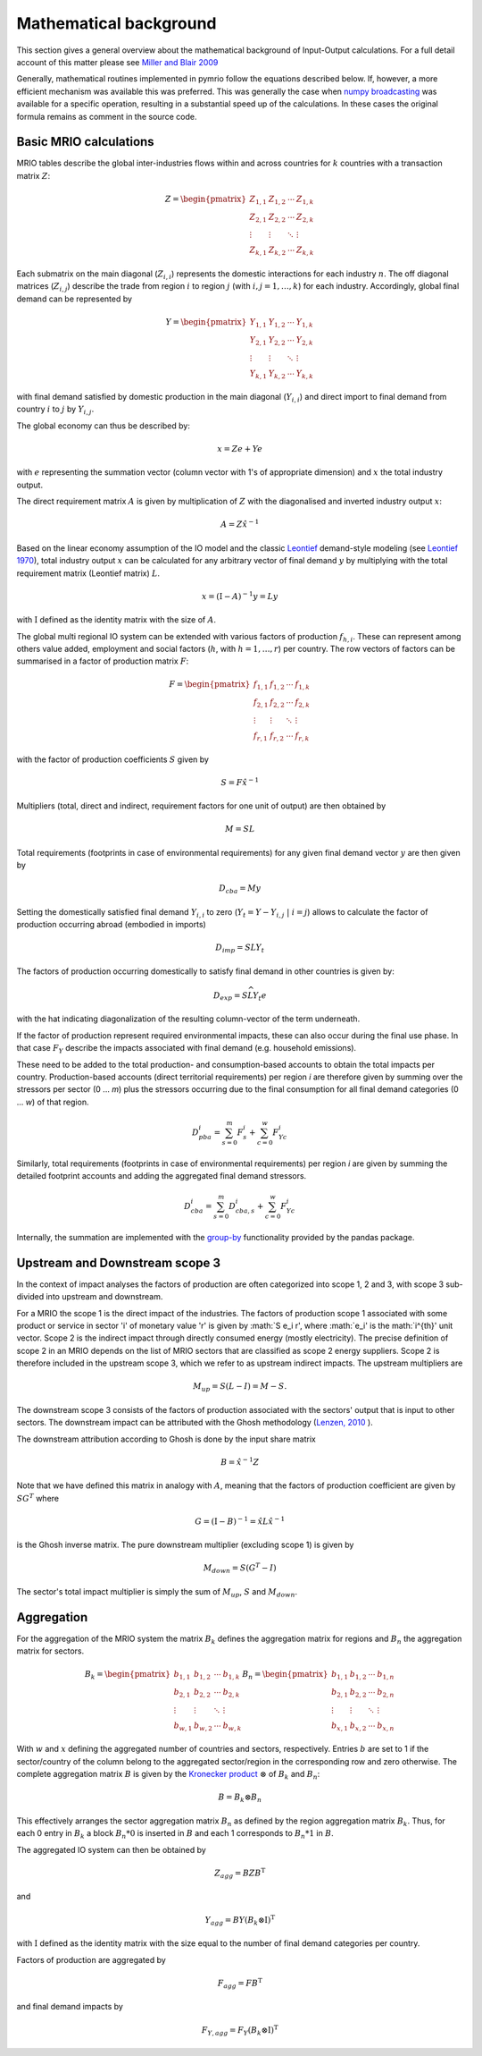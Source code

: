 ########################
Mathematical background
########################

This section gives a general overview about the mathematical background of Input-Output calculations.
For a full detail account of this matter please see 
`Miller and Blair 2009 <http://www.cambridge.org/no/academic/subjects/economics/econometrics-statistics-and-mathematical-economics/input-output-analysis-foundations-and-extensions-2nd-edition>`_


Generally, mathematical routines implemented in pymrio follow the equations described below. 
If, however, a more efficient mechanism was available this was preferred.
This was generally the case when `numpy broadcasting <https://docs.scipy.org/doc/numpy-1.13.0/user/basics.broadcasting.html>`_ 
was available for a specific operation, resulting in a substantial speed up of the calculations.
In these cases the original formula remains as comment in the source code.

Basic MRIO calculations
------------------------

MRIO tables describe the global inter-industries flows within and across countries for :math:`k` countries with a transaction matrix :math:`Z`:

.. math::

    \begin{equation}
    Z = 
    \begin{pmatrix}
      Z_{1,1} & Z_{1,2} & \cdots & Z_{1,k} \\
      Z_{2,1} & Z_{2,2} & \cdots & Z_{2,k} \\
      \vdots  & \vdots  & \ddots & \vdots  \\
      Z_{k,1} & Z_{k,2} & \cdots & Z_{k,k}
    \end{pmatrix}
    \end{equation}

Each submatrix on the main diagonal (:math:`Z_{i,i}`) represents the domestic
interactions for each industry :math:`n`. The off diagonal matrices (:math:`Z_{i,j}`)
describe the trade from region :math:`i` to region :math:`j` (with :math:`i, j = 1, \ldots, k`)
for each industry. Accordingly, global final demand can be represented by 

.. math::
    
    \begin{equation}
        Y =
        \begin{pmatrix}
          Y_{1,1} & Y_{1,2} & \cdots & Y_{1,k} \\
          Y_{2,1} & Y_{2,2} & \cdots & Y_{2,k} \\
          \vdots  & \vdots  & \ddots & \vdots  \\
          Y_{k,1} & Y_{k,2} & \cdots & Y_{k,k}
        \end{pmatrix}
    \end{equation}

with final demand satisfied by domestic production in the main diagonal
(:math:`Y_{i,i}`) and direct import to final demand from country :math:`i` to :math:`j` by
:math:`Y_{i,j}`.

The global economy can thus be described by:

.. math::

    \begin{equation}
        x = Ze + Ye
    \end{equation}

with :math:`e` representing the summation vector (column vector with 1's of
appropriate dimension) and :math:`x` the total industry output. 

The direct requirement matrix :math:`A` is given by multiplication of :math:`Z` with the
diagonalised and inverted industry output :math:`x`:

.. math::

    \begin{equation}
        A = Z\hat{x}^{-1}
    \end{equation}

Based on the linear economy assumption of the IO model and 
the classic Leontief_ demand-style modeling 
(see `Leontief 1970 <https://www.jstor.org/stable/1926294?seq=1#page_scan_tab_contents>`_), 
total industry output :math:`x` can be calculated for any arbitrary vector of 
final demand :math:`y` by multiplying with the total requirement matrix (Leontief matrix) :math:`L`. 

.. _Leontief: https://en.wikipedia.org/wiki/Wassily_Leontief

.. math::

    \begin{equation}
        x = (\mathrm{I}- A)^{-1}y = Ly 
    \end{equation}

with :math:`\mathrm{I}` defined as the identity matrix with the size of :math:`A`.

The global multi regional IO system can be extended with various factors of
production :math:`f_{h,i}`. These can represent among others value added, employment
and social factors (:math:`h`, with :math:`h = 1, \ldots, r`) per country. The row vectors
of factors can be summarised in a factor of production matrix :math:`F`:

.. math::

    \begin{equation}
        F =
        \begin{pmatrix}
          f_{1,1} & f_{1,2} & \cdots & f_{1,k} \\
          f_{2,1} & f_{2,2} & \cdots & f_{2,k} \\
          \vdots  & \vdots  & \ddots & \vdots  \\
          f_{r,1} & f_{r,2} & \cdots & f_{r,k}
        \end{pmatrix}
    \end{equation}

with the factor of production coefficients :math:`S` given by

.. math::

    \begin{equation}
        S = F\hat{x}^{-1}
    \end{equation}


Multipliers (total, direct and indirect, requirement factors for one unit of output) are then obtained by

.. math::
    
    \begin{equation}
        M = SL
    \end{equation}

Total requirements (footprints in case of environmental requirements) for any
given final demand vector :math:`y` are then given by 

.. math::

    \begin{equation}
        D_{cba} = My
    \end{equation}

Setting the domestically satisfied final demand :math:`Y_{i,i}` to zero (:math:`Y_{t} = Y -
Y_{i,j}\; |\; i = j`) allows to calculate the factor of production occurring
abroad (embodied in imports)

.. math::

    \begin{equation}
        D_{imp} = SLY_{t}
    \end{equation}

The factors of production occurring domestically to satisfy final demand in
other countries is given by:

.. math::

    \begin{equation}
        D_{exp} = S\widehat{LY_{t}e}
    \end{equation}

with the hat indicating diagonalization of the resulting column-vector of the term underneath.

If the factor of production represent required environmental impacts, these can
also occur during the final use phase. In that case :math:`F_Y` describe the impacts
associated with final demand (e.g. household emissions).

These need to be added to the total production- and consumption-based accounts to obtain the total impacts per country. 
Production-based accounts (direct territorial requirements) per region `i` are therefore given by summing over the stressors per sector (0 ... `m`) 
plus the stressors occurring due to the final consumption for all final demand categories (0 ... `w`) of that region.

.. math::

   \begin{equation}
        D_{pba}^i = \sum_{s=0}^m F^i_s + \sum_{c=0}^w F^i_{Yc}
   \end{equation}

Similarly, total requirements (footprints in case of environmental requirements) per region `i` are given by summing the detailed footprint accounts and adding the aggregated final demand stressors.

.. math::

   \begin{equation}
        D_{cba}^i = \sum_{s=0}^m D_{cba, s}^{i} + \sum_{c=0}^w F_{Yc}^i
   \end{equation}

Internally, the summation are implemented with the `group-by <https://pandas.pydata.org/pandas-docs/stable/reference/api/pandas.DataFrame.groupby.html>`_ functionality provided by the pandas package.



Upstream and Downstream scope 3
--------------------------------

In the context of impact analyses the factors of production are often
categorized into scope 1, 2 and 3, with scope 3 sub-divided into upstream and
downstream.

For a MRIO the scope 1 is the direct impact of the industries. The factors of production scope 1 associated
with some product or service in sector 'i' of monetary value 'r' is given by :math:`S e_i r', where :math:`e_i' is the math:`i^{th}' unit vector.
Scope 2 is the indirect impact through directly consumed energy (mostly electricity). The precise definition of scope 2
in an MRIO depends on the list of MRIO sectors that are classified as scope 2 energy suppliers. Scope 2 is therefore
included in the upstream scope 3, which we refer to as upstream indirect impacts. The upstream multipliers are

.. math::

    \begin{equation}
        M_{up} = S ( L - I ) = M - S.
    \end{equation}

The downstream scope 3 consists of the factors of production associated with the sectors' output
that is input to other sectors. The downstream impact can be attributed with the Ghosh methodology
(`Lenzen, 2010 <https://www.sciencedirect.com/science/article/abs/pii/S092180091000128X>`_ ).

The downstream attribution according to Ghosh is done by the input share matrix

.. math::

    \begin{equation}
        B = \hat{x}^{-1} Z
    \end{equation}

Note that we have defined this matrix in analogy with :math:`A`, meaning that the factors of production coefficient
are given by :math:`S G^{T}` where

.. math::

    \begin{equation}
        G = (\mathrm{I}- B)^{-1} = \hat{x} L \hat{x}^{-1}
    \end{equation}

is the Ghosh inverse matrix.
The pure downstream multiplier (excluding scope 1) is given by


.. math::

    \begin{equation}
        M_{down} = S(G^{T}-I)
    \end{equation}

The sector's total impact multiplier is simply the sum of :math:`M_{up}`, :math:`S` and :math:`M_{down}`.

Aggregation
------------

For the aggregation of the MRIO system the matrix :math:`B_k` defines
the aggregation matrix for regions and :math:`B_n` the aggregation matrix
for sectors.

.. math::

    \begin{equation}
        B_k =
        \begin{pmatrix}
          b_{1,1} & b_{1,2} & \cdots & b_{1,k} \\
          b_{2,1} & b_{2,2} & \cdots & b_{2,k} \\
          \vdots  & \vdots  & \ddots & \vdots  \\
          b_{w,1} & b_{w,2} & \cdots & b_{w,k}
        \end{pmatrix}
        B_n =
        \begin{pmatrix}
          b_{1,1} & b_{1,2} & \cdots & b_{1,n} \\
          b_{2,1} & b_{2,2} & \cdots & b_{2,n} \\
          \vdots  & \vdots  & \ddots & \vdots  \\
          b_{x,1} & b_{x,2} & \cdots & b_{x,n}
        \end{pmatrix}
    \end{equation}

With :math:`w` and :math:`x` defining the aggregated number of countries and sectors,
respectively. Entries :math:`b` are set to 1 if the sector/country of the column
belong to the aggregated sector/region in the corresponding row and zero
otherwise. The complete aggregation matrix :math:`B` is given by 
the `Kronecker product <https://en.wikipedia.org/wiki/Kronecker_product>`_ 
:math:`\otimes` of :math:`B_k` and :math:`B_n`:

.. math::

    \begin{equation}
        B = B_k \otimes B_n
    \end{equation}

This effectively arranges the sector aggregation matrix :math:`B_n` as defined by the 
region aggregation matrix :math:`B_k`. Thus, for each 0 entry in :math:`B_k` a block
:math:`B_n * 0` is inserted in :math:`B` and each 1 corresponds to :math:`B_n * 1` in :math:`B`.


The aggregated IO system can then be obtained by

.. math::

    \begin{equation}
        Z_{agg} = BZB^\mathrm{T} 
    \end{equation}

and

.. math::

    \begin{equation}
        Y_{agg} = BY(B_k \otimes \mathrm{I})^\mathrm{T}
    \end{equation}

with :math:`\mathrm{I}` defined as the identity matrix with the size equal to the number of final demand
categories per country.

Factors of production are aggregated by

.. math::

    \begin{equation}
        F_{agg} = FB^\mathrm{T} 
    \end{equation}

and final demand impacts by

.. math::

    \begin{equation}
        F_{Y, agg} = F_Y(B_k \otimes \mathrm{I})^\mathrm{T}
    \end{equation}
